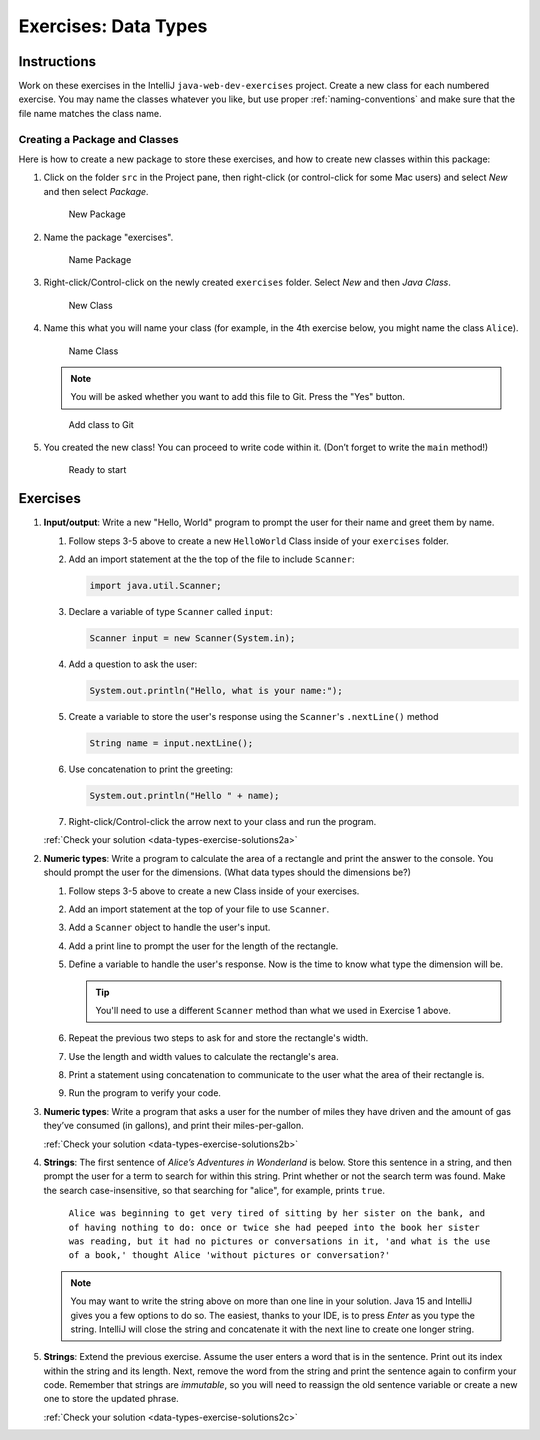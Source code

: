 .. _data-types-exercises:

Exercises: Data Types
======================

Instructions
------------

Work on these exercises in the IntelliJ ``java-web-dev-exercises`` project.
Create a new class for each numbered exercise. You may name the classes
whatever you like, but use proper :ref:`naming-conventions` and make sure that
the file name matches the class name.

Creating a Package and Classes
^^^^^^^^^^^^^^^^^^^^^^^^^^^^^^

Here is how to create a new package to store these exercises, and how to
create new classes within this package:

#. Click on the folder ``src`` in the Project pane, then right-click (or
   control-click for some Mac users) and select *New* and then select
   *Package*.

   .. figure:: figures/newPackage.png
      :scale: 30%
      :alt: New Package

      New Package

#. Name the package "exercises".

   .. figure:: figures/namePackage.png
      :scale: 35%
      :alt: Name Package

      Name Package

#. Right-click/Control-click on the newly created ``exercises`` folder. Select
   *New* and then *Java Class*.

   .. figure:: figures/newClass.png
      :scale: 30%
      :alt: New Class

      New Class

#. Name this what you will name your class (for example, in the 4th exercise
   below, you might name the class ``Alice``).

   .. figure:: figures/nameClass.png
      :scale: 60%
      :alt: Name Class

      Name Class


   .. note::

      You will be asked whether you want to add this file to Git.
      Press the "Yes" button.

   .. figure:: figures/addToGit.png
      :scale: 70%
      :alt: Add class to Git

      Add class to Git

#. You created the new class! You can proceed to write code within
   it. (Don’t forget to write the ``main`` method!)

   .. figure:: figures/newClassCreated.png
      :scale: 30%
      :alt: Ready to start

      Ready to start

Exercises
---------

#. **Input/output**: Write a new "Hello, World" program to prompt the
   user for their name and greet them by name.

   #. Follow steps 3-5 above to create a new ``HelloWorld`` Class inside of
      your ``exercises`` folder.
   #. Add an import statement at the the top of the file to include
      ``Scanner``:

      .. sourcecode:: java

         import java.util.Scanner;

   #. Declare a variable of type ``Scanner`` called ``input``:

      .. sourcecode:: java

         Scanner input = new Scanner(System.in);

   #. Add a question to ask the user:

      .. sourcecode:: java

         System.out.println("Hello, what is your name:");

   #. Create a variable to store the user's response using the ``Scanner``'s ``.nextLine()`` method

      .. sourcecode:: java

         String name = input.nextLine();

   #. Use concatenation to print the greeting:

      .. sourcecode:: java

         System.out.println("Hello " + name);

   #. Right-click/Control-click the arrow next to your class and run the program.

   :ref:`Check your solution <data-types-exercise-solutions2a>`

#. **Numeric types**: Write a program to calculate the area of a
   rectangle and print the answer to the console. You should prompt the
   user for the dimensions. (What data types should the dimensions be?)

   #. Follow steps 3-5 above to create a new Class inside of your exercises.
   #. Add an import statement at the top of your file to use ``Scanner``.
   #. Add a ``Scanner`` object to handle the user's input.
   #. Add a print line to prompt the user for the length of the rectangle.
   #. Define a variable to handle the user's response.
      Now is the time to know what type the dimension will be.

      .. tip::

         You'll need to use a different ``Scanner`` method than what we used
         in Exercise 1 above.


   #. Repeat the previous two steps to ask for and store the rectangle's width.
   #. Use the length and width values to calculate the rectangle's area.
   #. Print a statement using concatenation to communicate to the user what the area of
      their rectangle is.
   #. Run the program to verify your code.

#. **Numeric types**: Write a program that asks a user for the number of
   miles they have driven and the amount of gas they’ve consumed (in
   gallons), and print their miles-per-gallon.

   :ref:`Check your solution <data-types-exercise-solutions2b>`

#. **Strings**: The first sentence of *Alice’s Adventures in Wonderland*
   is below. Store this sentence in a string, and then prompt the user
   for a term to search for within this string. Print whether or not the
   search term was found. Make the search case-insensitive, so that searching
   for "alice", for example, prints ``true``.

      ``Alice was beginning to get very tired of sitting by her sister on the
      bank, and of having nothing to do: once or twice she had peeped into the
      book her sister was reading, but it had no pictures or conversations in
      it, 'and what is the use of a book,' thought Alice 'without pictures or
      conversation?'``
   
   .. note::

      You may want to write the string above on more than one line in
      your solution. Java 15 and IntelliJ gives you a few options to do so.
      The easiest, thanks to your IDE, is to press *Enter* as you type the string.
      IntelliJ will close the string and concatenate it with the next line to create
      one longer string.

#. **Strings**: Extend the previous exercise. Assume the user enters a word that is
   in the sentence. Print out its index within the string and its length. Next,
   remove the word from the string and print the sentence again to confirm your
   code. Remember that strings are *immutable*, so you will need to reassign
   the old sentence variable or create a new one to store the updated phrase.

   :ref:`Check your solution <data-types-exercise-solutions2c>`
